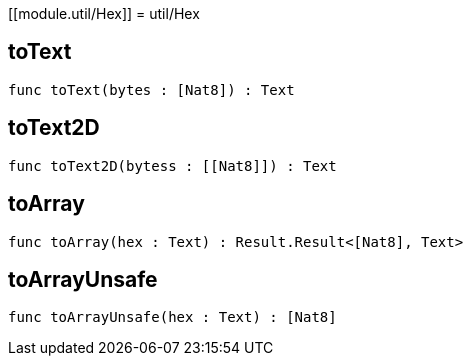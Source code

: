 [[module.util/Hex]]
= util/Hex

[[toText]]
== toText

[source.no-repl,motoko,subs=+macros]
----
func toText(bytes : pass:[[]Nat8pass:[]]) : Text
----



[[toText2D]]
== toText2D

[source.no-repl,motoko,subs=+macros]
----
func toText2D(bytess : pass:[[]pass:[[]Nat8pass:[]]pass:[]]) : Text
----



[[toArray]]
== toArray

[source.no-repl,motoko,subs=+macros]
----
func toArray(hex : Text) : Result.Result<pass:[[]Nat8pass:[]], Text>
----



[[toArrayUnsafe]]
== toArrayUnsafe

[source.no-repl,motoko,subs=+macros]
----
func toArrayUnsafe(hex : Text) : pass:[[]Nat8pass:[]]
----



